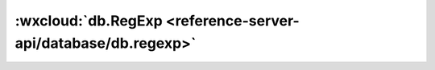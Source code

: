 :wxcloud:`db.RegExp <reference-server-api/database/db.regexp>`
===============================================================================

.. js:function:: cloud.database.RegExp({regexp, options})

    数据库支持正则表达式查询

    .. versionadded:: 2.3.2

    .. versionadded:: 0.0.23(wx-server-sdk)

    开发者可以在查询语句中使用 JavaScript 原生正则对象或使用 ``db.RegExp`` 方法来构造正则对象然后进行字符串匹配。
    在查询条件中对一个字段进行正则匹配即要求该字段的值可以被给定的正则表达式匹配。

    .. note:: 正则表达式不可用于 *db.command* 内（如 ``db.command.in``）

    .. warning::

      使用正则表达式匹配可以满足字符串匹配需求，但不适用于长文本/大数据量的文本匹配/搜索，
      因为会有性能问题，对此类场景应使用文本搜索引擎如 *ElasticSearch* 等实现。

    :param string regexp: 正则表达式，字符串形式
    :param string options:

      flags，包括 i, m, s 但前端不做强限制

      注意 JavaScript 原生正则对象构造时仅支持其中的 i, m 两个 flag，
      因此需要使用到 s 这个 flag 时必须使用 db.RegExp 构造器构造正则对象。

      flag 的含义见下表：

        +------+--------------------------------------------+
        | flag |                    说明                    |
        +======+============================================+
        | i    | 大小写不敏感                               |
        +------+--------------------------------------------+
        | m    | 跨行匹配；让开始匹配符 ^ 或结束匹配符 $ 时 |
        |      | 除了匹配字符串的开头和结尾外，             |
        |      | 还匹配行的开头和结尾                       |
        +------+--------------------------------------------+
        | s    | 让 . 可以匹配包括换行符在内的所有字符      |
        +------+--------------------------------------------+

    :rtype: DBRegExp
    :示例:

      .. code:: js

        // 原生 JavaScript 对象
        db.collection('todos').where({
          description: /miniprogram/i
        })

        // 数据库正则对象
        db.collection('todos').where({
          description: db.RegExp({
            regexp: 'miniprogram',
            options: 'i',
          })
        })

        // 用 new 构造也是可以的
        db.collection('todos').where({
          description: new db.RegExp({
            regexp: 'miniprogram',
            options: 'i',
          })
        })
